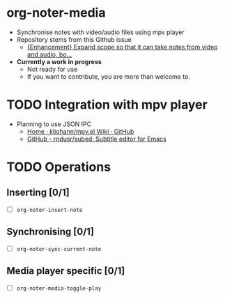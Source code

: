 * org-noter-media
 - Synchronise notes with video/audio files using mpv player
 - Repository stems from this Github issue
   - [[https://github.com/weirdNox/org-noter/issues/127][{Enhancement} Expand scope so that it can take notes from video and audio, bo...]]
 - *Currently a work in progress*
   - Not ready for use
   - If you want to contribute, you are more than welcome to.
* TODO Integration with mpv player 
  - Planning to use JSON IPC 
    - [[https://github.com/kljohann/mpv.el/wiki][Home · kljohann/mpv.el Wiki · GitHub]]
    - [[https://github.com/rndusr/subed][GitHub - rndusr/subed: Subtitle editor for Emacs]] 
* TODO Operations
** Inserting [0/1]
  - [ ] =org-noter-insert-note=
** Synchronising [0/1]
   - [ ] =org-noter-sync-current-note=
** Media player specific [0/1]
   - [ ] =org-noter-media-toggle-play=

